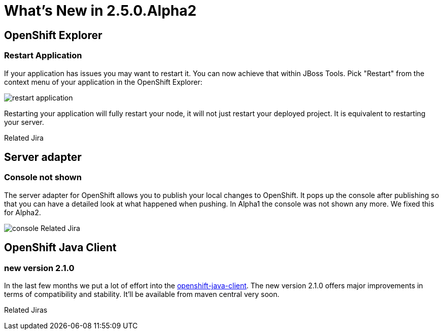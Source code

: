 = What's New in 2.5.0.Alpha2
:page-layout: whatsnew
:page-feature_id: openshift
:page-feature_version: 2.5.0.Alpha2
:page-feature_jbt_only: true
:page-jbt_core_version: 4.1.0.Alpha2

== OpenShift Explorer
=== Restart Application

If your application has issues you may want to restart it. You can now achieve that within JBoss Tools. Pick "Restart" from the context menu of your application in the OpenShift Explorer:

image:images/restart-application.png[]

Restarting your application will fully restart your node, it will not just restart your deployed project. It is equivalent to restarting your server.

Related Jira

== Server adapter
=== Console not shown 	
The server adapter for OpenShift allows you to publish your local changes to OpenShift. It pops up the console after publishing so that you can have a detailed look at what happened when pushing. In Alpha1 the console was not shown any more. We fixed this for Alpha2.

image:images/console.png[]
Related Jira

== OpenShift Java Client
=== new version 2.1.0
In the last few months we put a lot of effort into the https://github.com/openshift/openshift-java-client[openshift-java-client]. The new version 2.1.0 offers major improvements in terms of compatibility and stability. It'll be available from maven central very soon.

Related Jiras 